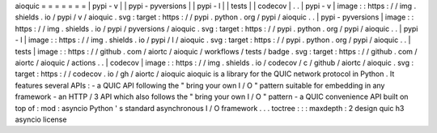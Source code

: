 aioquic
=
=
=
=
=
=
=
|
pypi
-
v
|
|
pypi
-
pyversions
|
|
pypi
-
l
|
|
tests
|
|
codecov
|
.
.
|
pypi
-
v
|
image
:
:
https
:
/
/
img
.
shields
.
io
/
pypi
/
v
/
aioquic
.
svg
:
target
:
https
:
/
/
pypi
.
python
.
org
/
pypi
/
aioquic
.
.
|
pypi
-
pyversions
|
image
:
:
https
:
/
/
img
.
shields
.
io
/
pypi
/
pyversions
/
aioquic
.
svg
:
target
:
https
:
/
/
pypi
.
python
.
org
/
pypi
/
aioquic
.
.
|
pypi
-
l
|
image
:
:
https
:
/
/
img
.
shields
.
io
/
pypi
/
l
/
aioquic
.
svg
:
target
:
https
:
/
/
pypi
.
python
.
org
/
pypi
/
aioquic
.
.
|
tests
|
image
:
:
https
:
/
/
github
.
com
/
aiortc
/
aioquic
/
workflows
/
tests
/
badge
.
svg
:
target
:
https
:
/
/
github
.
com
/
aiortc
/
aioquic
/
actions
.
.
|
codecov
|
image
:
:
https
:
/
/
img
.
shields
.
io
/
codecov
/
c
/
github
/
aiortc
/
aioquic
.
svg
:
target
:
https
:
/
/
codecov
.
io
/
gh
/
aiortc
/
aioquic
aioquic
is
a
library
for
the
QUIC
network
protocol
in
Python
.
It
features
several
APIs
:
-
a
QUIC
API
following
the
"
bring
your
own
I
/
O
"
pattern
suitable
for
embedding
in
any
framework
-
an
HTTP
/
3
API
which
also
follows
the
"
bring
your
own
I
/
O
"
pattern
-
a
QUIC
convenience
API
built
on
top
of
:
mod
:
asyncio
Python
'
s
standard
asynchronous
I
/
O
framework
.
.
.
toctree
:
:
:
maxdepth
:
2
design
quic
h3
asyncio
license
